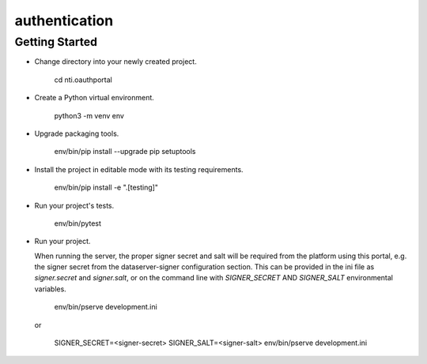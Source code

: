 authentication
==============

Getting Started
---------------

- Change directory into your newly created project.

    cd nti.oauthportal

- Create a Python virtual environment.

    python3 -m venv env

- Upgrade packaging tools.

    env/bin/pip install --upgrade pip setuptools

- Install the project in editable mode with its testing requirements.

    env/bin/pip install -e ".[testing]"

- Run your project's tests.

    env/bin/pytest

- Run your project.

  When running the server, the proper signer secret and salt will be
  required from the platform using this portal, e.g. the signer secret
  from the dataserver-signer configuration section.  This can be provided
  in the ini file as `signer.secret` and `signer.salt`, or on the command
  line with `SIGNER_SECRET` AND `SIGNER_SALT` environmental variables.

    env/bin/pserve development.ini

  or

    SIGNER_SECRET=<signer-secret> SIGNER_SALT=<signer-salt> env/bin/pserve development.ini
